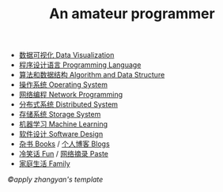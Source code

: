 #+title: An amateur programmer

- [[file:index-vi.org][数据可视化 Data Visualization]]
- [[file:index-pl.org][程序设计语言 Programming Language]]
- [[file:index-aa.org][算法和数据结构 Algorithm and Data Structure]]
- [[file:index-os.org][操作系统 Operating System]]
- [[file:index-np.org][网络编程 Network Programming]]
- [[file:index-ds.org][分布式系统 Distributed System]]
- [[file:index-ss.org][存储系统 Storage System]]
- [[file:index-ml.org][机器学习 Machine Learning]]
- [[file:index-sd.org][软件设计 Software Design]]
- [[file:books.org][杂书 Books]] / [[file:blogs.org][个人博客 Blogs]]
- [[file:fun.org][冷笑话 Fun]] / [[file:paste.org][网络摘录 Paste]]
- [[file:index-fa.org][家庭生活 Family]]
#+BEGIN_CENTER
/©apply zhangyan's template/
#+END_CENTER
